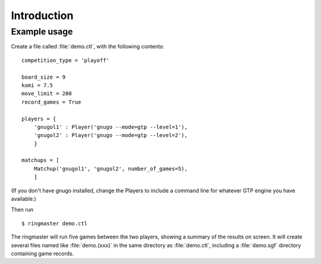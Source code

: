 Introduction
============


Example usage
-------------

Create a file called :file:`demo.ctl`, with the following contents::

  competition_type = 'playoff'

  board_size = 9
  komi = 7.5
  move_limit = 200
  record_games = True

  players = {
      'gnugol1' : Player('gnugo --mode=gtp --level=1'),
      'gnugol2' : Player('gnugo --mode=gtp --level=2'),
      }

  matchups = [
      Matchup('gnugol1', 'gnugol2', number_of_games=5),
      ]

(If you don't have gnugo installed, change the Players to include a command
line for whatever GTP engine you have available.)

Then run ::

  $ ringmaster demo.ctl

The ringmaster will run five games between the two players, showing a summary
of the results on screen. It will create several files named like
:file:`demo.{xxx}` in the same directory as :file:`demo.ctl`, including a
:file:`demo.sgf` directory containing game records.

